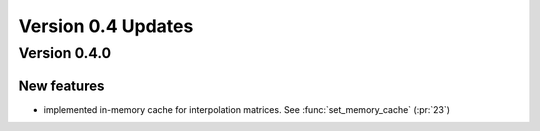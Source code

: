 Version 0.4 Updates
/////////////////////////


Version 0.4.0
===============

New features
++++++++++++++++

- implemented in-memory cache for interpolation matrices. See :func:`set_memory_cache` (:pr:`23`)
